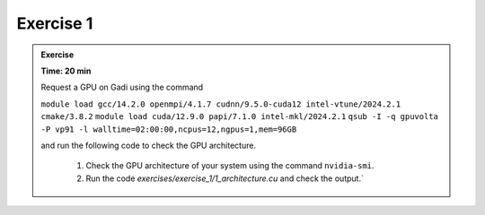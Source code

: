 Exercise 1
================



.. admonition:: Exercise
   :class: todo

   **Time: 20 min**

   Request a GPU on Gadi using the command 
   
   ``module load gcc/14.2.0 openmpi/4.1.7 cudnn/9.5.0-cuda12 intel-vtune/2024.2.1 cmake/3.8.2``
   ``module load cuda/12.9.0 papi/7.1.0 intel-mkl/2024.2.1``
   ``qsub -I -q gpuvolta  -P vp91 -l walltime=02:00:00,ncpus=12,ngpus=1,mem=96GB`` 
   
   and run the following code to check the GPU architecture.


    1. Check the GPU architecture of your system using the command ``nvidia-smi``.
    2. Run the code `exercises/exercise_1/1_architecture.cu` and check the output.`
